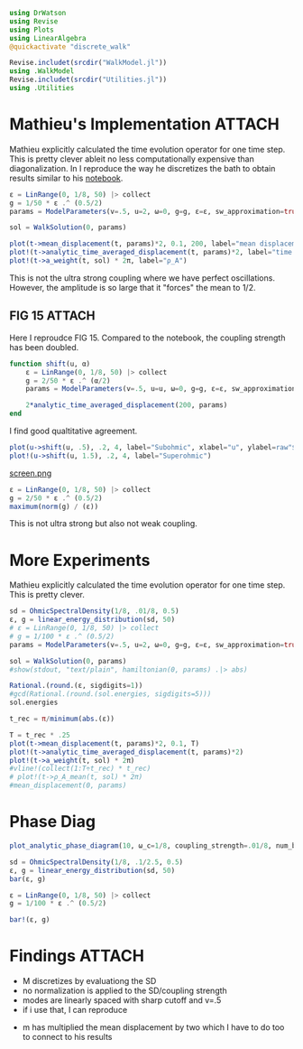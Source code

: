 #+PROPERTY: header-args :session finite_bath_debug :kernel julia-1.8 :pandoc yes :async yes

#+begin_src jupyter-julia
  using DrWatson
  using Revise
  using Plots
  using LinearAlgebra
  @quickactivate "discrete_walk"

  Revise.includet(srcdir("WalkModel.jl"))
  using .WalkModel
  Revise.includet(srcdir("Utilities.jl"))
  using .Utilities
#+end_src

#+RESULTS:
: [32m[1m  Activating[22m[39m project at `~/Documents/org/roam/data/c4/5097d2-2599-426d-82db-6ecfb5207151`

* Mathieu's Implementation                                           :ATTACH:
:PROPERTIES:
:ID:       b14a628e-f050-40cc-a37a-010bc341bfb2
:END:
Mathieu explicitly calculated the time evolution operator for one time
step. This is pretty clever ableit no less computationally
expensive than diagonalization. In I reproduce the way he discretizes
the bath to obtain results similar to his [[attachment:2022-07-26 - Reservoir Size.pdf][notebook]].


#+begin_src jupyter-julia
  ε = LinRange(0, 1/8, 50) |> collect
  g = 1/50 * ε .^ (0.5/2)
  params = ModelParameters(v=.5, u=2, ω=0, g=g, ε=ε, sw_approximation=true)
#+end_src

#+RESULTS:
: ModelParameters
:   v: Float64 0.5
:   u: Int64 2
:   ω: Int64 0
:   ε: Array{Float64}((50,)) [0.0, 0.002551020408163265, 0.00510204081632653, 0.007653061224489796, 0.01020408163265306, 0.012755102040816327, 0.015306122448979591, 0.017857142857142856, 0.02040816326530612, 0.02295918367346939  …  0.10204081632653061, 0.10459183673469388, 0.10714285714285714, 0.1096938775510204, 0.11224489795918367, 0.11479591836734694, 0.11734693877551021, 0.11989795918367346, 0.12244897959183673, 0.125]
:   g: Array{Float64}((50,)) [0.0, 0.00449478040520827, 0.005345224838248488, 0.005915463685222677, 0.006356579408934371, 0.00672126440078521, 0.007034711503007025, 0.007311104457090247, 0.007559289460184544, 0.007785188030685749  …  0.011303774281185378, 0.011373770035943866, 0.011442496849097029, 0.011510007133853879, 0.011576349979682628, 0.011641571433263968, 0.011705714750024233, 0.011768820619897463, 0.011830927370445355, 0.01189207115002721]
:   sw_approximation: Bool true
:

#+begin_src jupyter-julia
  sol = WalkSolution(0, params)
#+end_src

#+RESULTS:
: WalkSolution(ComplexF64[0.2558676322751819 + 0.0im 0.0 + 0.0im … 0.0005573467075263333 + 0.0im 0.10479825771493322 + 0.0im; 0.0 - 0.0im 0.0 + 0.0im … 0.0 - 0.0im 0.0 - 0.0im; … ; -0.023075380802987756 - 0.0im 0.0 + 0.0im … 0.005456678090179181 + 0.0im 0.05417008963942267 + 0.0im; -0.022897791519541372 + 0.0im 0.0 + 0.0im … -0.013464282549108206 - 0.0im 0.058820627293653026 + 0.0im], [-0.07432901075254453, 0.0, 0.002734799610095484, 0.005359633019271892, 0.007966098345609907, 0.010563105526880612, 0.013154100923434442, 0.01574086146797732, 0.018324451613819875, 0.02090557212123398  …  0.1032821972795074, 0.10587119430698838, 0.10846413631350768, 0.11106211836874119, 0.11366675981013001, 0.11628063288661665, 0.11890827804687865, 0.12155921928949853, 0.12426160120188784, 0.15678141056511696], ModelParameters
:   v: Float64 0.5
:   u: Int64 2
:   ω: Int64 0
:   ε: Array{Float64}((50,)) [0.0, 0.002551020408163265, 0.00510204081632653, 0.007653061224489796, 0.01020408163265306, 0.012755102040816327, 0.015306122448979591, 0.017857142857142856, 0.02040816326530612, 0.02295918367346939  …  0.10204081632653061, 0.10459183673469388, 0.10714285714285714, 0.1096938775510204, 0.11224489795918367, 0.11479591836734694, 0.11734693877551021, 0.11989795918367346, 0.12244897959183673, 0.125]
:   g: Array{Float64}((50,)) [0.0, 0.00449478040520827, 0.005345224838248488, 0.005915463685222677, 0.006356579408934371, 0.00672126440078521, 0.007034711503007025, 0.007311104457090247, 0.007559289460184544, 0.007785188030685749  …  0.011303774281185378, 0.011373770035943866, 0.011442496849097029, 0.011510007133853879, 0.011576349979682628, 0.011641571433263968, 0.011705714750024233, 0.011768820619897463, 0.011830927370445355, 0.01189207115002721]
:   sw_approximation: Bool true
: )

#+begin_src jupyter-julia
  plot(t->mean_displacement(t, params)*2, 0.1, 200, label="mean displacement")
  plot!(t->analytic_time_averaged_displacement(t, params)*2, label="time average")
  plot!(t->a_weight(t, sol) * 2π, label="ρ_A")
#+end_src

#+RESULTS:
[[file:./.ob-jupyter/9bd7d093756deeff7977a467bbbb24d0a91d62a2.svg]]

This is not the ultra strong coupling where we have perfect
oscillations.
However, the amplitude is so large that it "forces" the mean to \(1/2\).

** FIG 15                                                           :ATTACH:
Here I reproudce FIG 15. Compared to the notebook, the coupling
strength has been doubled.
#+begin_src jupyter-julia
    function shift(u, α)
        ε = LinRange(0, 1/8, 50) |> collect
        g = 2/50 * ε .^ (α/2)
        params = ModelParameters(v=.5, u=u, ω=0, g=g, ε=ε, sw_approximation=true)

        2*analytic_time_averaged_displacement(200, params)
    end
#+end_src

#+RESULTS:
: shift (generic function with 1 method)


I find good qualtitative agreement.
#+begin_src jupyter-julia
  plot(u->shift(u, .5), .2, 4, label="Subohmic", xlabel="u", ylabel=raw"$\langle 2m\rangle$")
  plot!(u->shift(u, 1.5), .2, 4, label="Superohmic")
#+end_src

#+RESULTS:
[[file:./.ob-jupyter/d2e80cebb669e9793b7d6d5c8a9070fa81eb3eab.svg]]

[[attachment:screen.png][screen.png]]

#+begin_src jupyter-julia
  ε = LinRange(0, 1/8, 50) |> collect
  g = 2/50 * ε .^ (0.5/2)
  maximum(norm(g) / (ε))
#+end_src

#+RESULTS:
: 0.0650551336756487

This is not ultra strong but also not weak coupling.

* More Experiments
Mathieu explicitly calculated the time evolution operator for one time
step. This is pretty clever.

#+begin_src jupyter-julia
  sd = OhmicSpectralDensity(1/8, .01/8, 0.5)
  ε, g = linear_energy_distribution(sd, 50)
  # ε = LinRange(0, 1/8, 50) |> collect
  # g = 1/100 * ε .^ (0.5/2)
  params = ModelParameters(v=.5, u=2, ω=0, g=g, ε=ε, sw_approximation=true)
#+end_src

#+RESULTS:
: ModelParameters
:   v: Float64 0.5
:   u: Int64 2
:   ω: Int64 0
:   ε: Array{Float64}((50,)) [0.00125, 0.00375, 0.00625, 0.00875, 0.01125, 0.01375, 0.01625, 0.01875, 0.02125, 0.02375  …  0.10125, 0.10375, 0.10625, 0.10875, 0.11125, 0.11375, 0.11625, 0.11875, 0.12125, 0.12375]
:   g: Array{Float64}((50,)) [0.0018803015465431968, 0.0025425314342338544, 0.0028932979575000285, 0.0031485072933992177, 0.0033532371679681175, 0.003526053526956386, 0.003676612577016738, 0.0038106424302807545, 0.0039318463169589835, 0.004042769275485009  …  0.005809456571760306, 0.005844990956506369, 0.005879888802100073, 0.00591417609607344, 0.005947877196586491, 0.005981014968640123, 0.006013610906178752, 0.006045685241814039, 0.006077257045658293, 0.006108344314548033]
:   sw_approximation: Bool true
:

#+begin_src jupyter-julia
  sol = WalkSolution(0, params)
  #show(stdout, "text/plain", hamiltonian(0, params) .|> abs)
#+end_src

#+RESULTS:
: WalkSolution(ComplexF64[0.28668792422958633 + 0.0im 0.0007475101112248128 + 0.0im … 0.0032431413647698525 + 0.0im 0.020648856122820823 + 0.0im; -0.025509688360120148 - 0.0im 0.01716607334553616 + 0.0im … 7.551516884357725e-5 + 0.0im 0.00046489178936728133 + 0.0im; … ; -0.01722781738240418 - 0.0im -5.684331719620071e-5 + 0.0im … 0.02617114975924085 + 0.0im 0.035686886766250474 + 0.0im; -0.017035200415806803 + 0.0im -5.5966918343035615e-5 + 0.0im … -0.02168440569579583 - 0.0im 0.06818937589402396 + 0.0im], [-0.030447353944170863, 0.0013728188057251234, 0.003960792971054519, 0.0065130389495802465, 0.009051791005869891, 0.011582665648891155, 0.0141082528151108, 0.01663001633028416, 0.019148882324316663, 0.021665481058953245  …  0.10195252570627895, 0.10446990468764575, 0.10699027148523335, 0.10951472459800235, 0.11204502372381464, 0.1145842262435152, 0.11713829934189578, 0.11972123853904432, 0.1223796448889576, 0.1265245595537297], ModelParameters
:   v: Float64 0.5
:   u: Int64 2
:   ω: Int64 0
:   ε: Array{Float64}((50,)) [0.00125, 0.00375, 0.00625, 0.00875, 0.01125, 0.01375, 0.01625, 0.01875, 0.02125, 0.02375  …  0.10125, 0.10375, 0.10625, 0.10875, 0.11125, 0.11375, 0.11625, 0.11875, 0.12125, 0.12375]
:   g: Array{Float64}((50,)) [0.0018803015465431968, 0.0025425314342338544, 0.0028932979575000285, 0.0031485072933992177, 0.0033532371679681175, 0.003526053526956386, 0.003676612577016738, 0.0038106424302807545, 0.0039318463169589835, 0.004042769275485009  …  0.005809456571760306, 0.005844990956506369, 0.005879888802100073, 0.00591417609607344, 0.005947877196586491, 0.005981014968640123, 0.006013610906178752, 0.006045685241814039, 0.006077257045658293, 0.006108344314548033]
:   sw_approximation: Bool true
: )

#+begin_src jupyter-julia
  Rational.(round.(ε, sigdigits=1))
  #gcd(Rational.(round.(sol.energies, sigdigits=5)))
  sol.energies
#+end_src

#+RESULTS:
#+begin_example
  51-element Vector{Float64}:
   -0.07772938940062163
    0.0013747812702484818
    0.0039700284754152215
    0.006531491764719871
    0.009080576983888283
    0.01162248677648553
    0.014159569367382607
    0.016693135822005628
    0.019224011567158195
    0.0217527590232717
    0.024279783771117475
    0.026805391202062545
    0.0293298193293538
    ⋮
    0.09742264016233483
    0.09995451921244716
    0.1024888792442025
    0.10502626708668297
    0.10756741953105733
    0.11011336983088449
    0.11266564495820654
    0.11522667039038786
    0.11780073105507527
    0.12039683335963836
    0.12304169747001144
    0.15876230932253657
#+end_example

#+begin_src jupyter-julia
  t_rec = π/minimum(abs.(ε))
#+end_src

#+RESULTS:
: 2513.2741228718346

#+begin_src jupyter-julia
  T = t_rec * .25
  plot(t->mean_displacement(t, params)*2, 0.1, T)
  plot!(t->analytic_time_averaged_displacement(t, params)*2)
  plot!(t->a_weight(t, sol) * 2π)
  #vline!(collect(1:T÷t_rec) * t_rec)
  # plot!(t->ρ_A_mean(t, sol) * 2π)
  #mean_displacement(0, params)
#+end_src

#+RESULTS:
[[file:./.ob-jupyter/21ed91a3af280b56f48cbe4369ec1601daa06a1b.svg]]

* Phase Diag
#+begin_src jupyter-julia
  plot_analytic_phase_diagram(10, ω_c=1/8, coupling_strength=.01/8, num_bath_modes=5, T=300, bath_discretization=linear_energy_distribution, u_limits=(0, 4))
#+end_src

#+RESULTS:
:RESULTS:
: maximum(displacement) = 0.5468467709473244
: (2π) / min_e = 502.6548245743669
: (2π) / max_g = 397.38353063184405
[[file:./.ob-jupyter/8d577ab52831a1a7b018e11ec8a2ff87a6059265.svg]]
:END:



#+begin_src jupyter-julia
  sd = OhmicSpectralDensity(1/8, .1/2.5, 0.5)
  ε, g = linear_energy_distribution(sd, 50)
  bar(ε, g)

  ε = LinRange(0, 1/8, 50) |> collect
  g = 1/100 * ε .^ (0.5/2)

  bar!(ε, g)
#+end_src

#+RESULTS:
[[file:./.ob-jupyter/c80fe638546902e1bc0e57d925f25a6e7612cc53.svg]]


* Findings                                                           :ATTACH:
:PROPERTIES:
:ID:       50f2af01-df6a-495c-a3b4-6204fda4b0e9
:END:
- M discretizes by evaluationg the SD
- no normalization is applied to the SD/coupling strength
- modes are linearly spaced with sharp cutoff and v=.5
- if i use that, I can reproduce
#+DOWNLOADED: screenshot @ 2023-04-26 18:00:13
[[attachment:2023-04-26_18-00-13_screenshot.png]]
- m has multiplied the mean displacement by two which I have to do too
  to connect to his results
